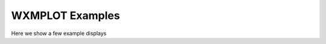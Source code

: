 
==========================================================
WXMPLOT Examples
==========================================================

Here we show a few example displays
